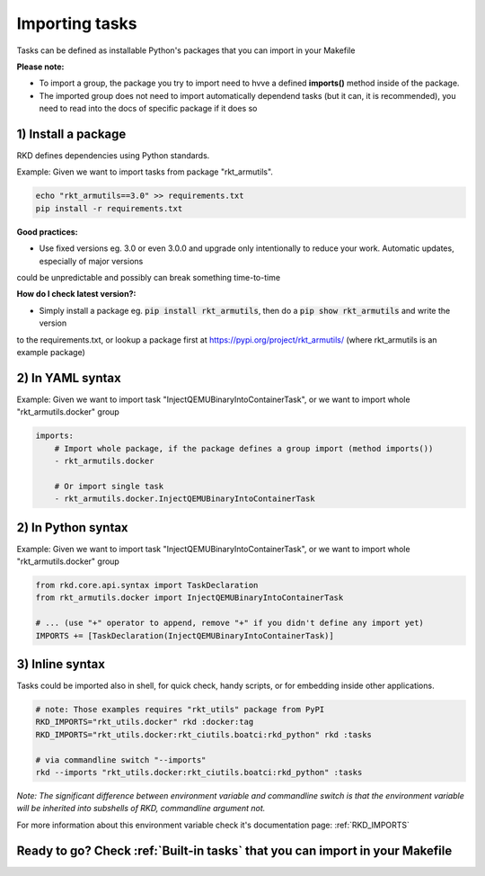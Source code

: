 .. _Importing tasks:

Importing tasks
===============

Tasks can be defined as installable Python's packages that you can import in your Makefile

**Please note:**

- To import a group, the package you try to import need to hvve a defined **imports()** method inside of the package.
- The imported group does not need to import automatically dependend tasks (but it can, it is recommended), you need to read into the docs of specific package if it does so

1) Install a package
--------------------

RKD defines dependencies using Python standards.

Example: Given we want to import tasks from package "rkt_armutils".

.. code:: bash

    echo "rkt_armutils==3.0" >> requirements.txt
    pip install -r requirements.txt


**Good practices:**

- Use fixed versions eg. 3.0 or even 3.0.0 and upgrade only intentionally to reduce your work. Automatic updates, especially of major versions
could be unpredictable and possibly can break something time-to-time

**How do I check latest version?:**

- Simply install a package eg. :code:`pip install rkt_armutils`, then do a :code:`pip show rkt_armutils` and write the version
to the requirements.txt, or lookup a package first at https://pypi.org/project/rkt_armutils/ (where rkt_armutils is an example package)


2) In YAML syntax
-----------------

Example: Given we want to import task "InjectQEMUBinaryIntoContainerTask", or we want to import whole "rkt_armutils.docker" group

.. code:: yaml

    imports:
        # Import whole package, if the package defines a group import (method imports())
        - rkt_armutils.docker

        # Or import single task
        - rkt_armutils.docker.InjectQEMUBinaryIntoContainerTask


2) In Python syntax
-------------------

Example: Given we want to import task "InjectQEMUBinaryIntoContainerTask", or we want to import whole "rkt_armutils.docker" group

.. code:: python

    from rkd.core.api.syntax import TaskDeclaration
    from rkt_armutils.docker import InjectQEMUBinaryIntoContainerTask

    # ... (use "+" operator to append, remove "+" if you didn't define any import yet)
    IMPORTS += [TaskDeclaration(InjectQEMUBinaryIntoContainerTask)]


3) Inline syntax
----------------

Tasks could be imported also in shell, for quick check, handy scripts, or for embedding inside other applications.

.. code:: bash

    # note: Those examples requires "rkt_utils" package from PyPI
    RKD_IMPORTS="rkt_utils.docker" rkd :docker:tag
    RKD_IMPORTS="rkt_utils.docker:rkt_ciutils.boatci:rkd_python" rkd :tasks

    # via commandline switch "--imports"
    rkd --imports "rkt_utils.docker:rkt_ciutils.boatci:rkd_python" :tasks


*Note: The significant difference between environment variable and commandline switch is that the environment variable
will be inherited into subshells of RKD, commandline argument not.*


For more information about this environment variable check it's documentation page: :ref:`RKD_IMPORTS`

Ready to go? Check :ref:`Built-in tasks` that you can import in your Makefile
-----------------------------------------------------------------------------

